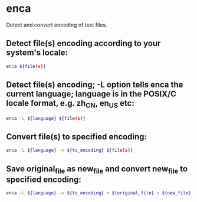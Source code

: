 * enca

Detect and convert encoding of text files.

** Detect file(s) encoding according to your system's locale:

#+BEGIN_SRC sh
  enca ${file(s)}
#+END_SRC

** Detect file(s) encoding; -L option tells enca the current language; language is in the POSIX/C locale format, e.g. zh_CN, en_US etc:

#+BEGIN_SRC sh
  enca -L ${language} ${file(s)}
#+END_SRC

** Convert file(s) to specified encoding:

#+BEGIN_SRC sh
  enca -L ${language} -x ${to_encoding} ${file(s)}
#+END_SRC

** Save original_file as new_file and convert new_file to specified encoding:

#+BEGIN_SRC sh
  enca -L ${language} -x ${to_encoding} < ${original_file} > ${new_file}
#+END_SRC
